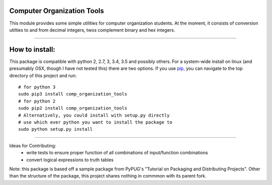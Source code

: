 Computer Organization Tools
=======================

This module provides some simple utilities for computer organization students.
At the moment, it consists of conversion utilties to and from decimal integers, twos complement binary and hex integers.

----

How to install:
=======================
This package is compatible with python 2, 2.7, 3, 3.4, 3.5 and possibly others. 
For a system-wide install on linux (and presumably OSX, though I have not tested this) there are 
two options. If you use pip_, you can navigate to the top directory of this project and run::
    # for python 3
    sudo pip3 install comp_organization_tools
    # for python 2
    sudo pip2 install comp_organization_tools
    # Alternatively, you could install with setup.py directly
    # use which ever python you want to install the package to
    sudo python setup.py install

----


Ideas for Contributing:
    * write tests to ensure proper function of all combinations of input/function combinations
    * convert logical expressions to truth tables

.. _pip: https://pypi.python.org/pypi/pip/

Note: this package is based off a sample package from PyPUG's "Tutorial on Packaging and Distributing Projects". Other than the structure of the package, this project shares nothing in commmon with its parent fork.
